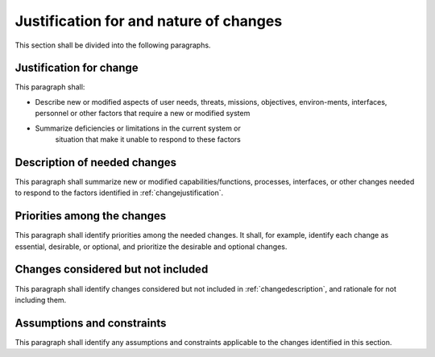 .. _justifications:

Justification for and nature of changes
=======================================

This section shall be divided into the following paragraphs.


.. _changejustification:

Justification for change
------------------------

This paragraph shall:


+ Describe new or modified aspects of user needs, threats, missions,
  objectives, environ-ments, interfaces, personnel or other factors that
  require a new or modified system
   
+ Summarize deficiencies or limitations in the current system or
   situation that make it unable to respond to these factors

.. _changedescription:

Description of needed changes
-----------------------------

This paragraph shall summarize new or modified capabilities/functions,
processes, interfaces, or other changes needed to respond to the
factors identified in :ref:`changejustification`.

.. _changepriorities:

Priorities among the changes
----------------------------

This paragraph shall identify priorities among the needed changes. It
shall, for example, identify each change as essential, desirable, or
optional, and prioritize the desirable and optional changes.


Changes considered but not included
-----------------------------------

This paragraph shall identify changes considered but not included in
:ref:`changedescription`, and rationale for not including them.

Assumptions and constraints
---------------------------

This paragraph shall identify any assumptions and constraints
applicable to the changes identified in this section.
